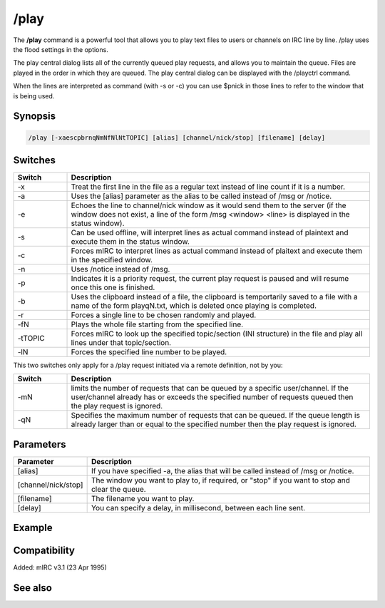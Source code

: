 /play
=====

The **/play** command is a powerful tool that allows you to play text files to users or channels on IRC line by line. /play uses the flood settings in the options.

The play central dialog lists all of the currently queued play requests, and allows you to maintain the queue. Files are played in the order in which they are queued.
The play central dialog can be displayed with the /playctrl command.

When the lines are interpreted as command (with -s or -c) you can use $pnick in those lines to refer to the window that is being used.

Synopsis
--------

.. code:: text

    /play [-xaescpbrnqNmNfNlNtTOPIC] [alias] [channel/nick/stop] [filename] [delay]

Switches
--------

.. list-table::
    :widths: 15 85
    :header-rows: 1

    * - Switch
      - Description
    * - -x
      - Treat the first line in the file as a regular text instead of line count if it is a number.
    * - -a
      - Uses the [alias] parameter as the alias to be called instead of /msg or /notice.
    * - -e
      - Echoes the line to channel/nick window as it would send them to the server (if the window does not exist, a line of the form /msg <window> <line> is displayed in the status window).
    * - -s
      - Can be used offline, will interpret lines as actual command instead of plaintext and execute them in the status window.
    * - -c
      - Forces mIRC to interpret lines as actual command instead of plaitext and execute them in the specified window.
    * - -n
      - Uses /notice instead of /msg.
    * - -p
      - Indicates it is a priority request, the current play request is paused and will resume once this one is finished.
    * - -b
      - Uses the clipboard instead of a file, the clipboard is temportarily saved to a file with a name of the form playqN.txt, which is deleted once playing is completed.
    * - -r
      - Forces a single line to be chosen randomly and played.
    * - -fN
      - Plays the whole file starting from the specified line.
    * - -tTOPIC
      - Forces mIRC to look up the specified topic/section (INI structure) in the file and play all lines under that topic/section.
    * - -lN
      - Forces the specified line number to be played.

This two switches only apply for a /play request initiated via a remote definition, not by you:

.. list-table::
    :widths: 15 85
    :header-rows: 1

    * - Switch
      - Description
    * - -mN
      - limits the number of requests that can be queued by a specific user/channel. If the user/channel already has or exceeds the specified number of requests queued then the play request is ignored.
    * - -qN
      - Specifies the maximum number of requests that can be queued. If the queue length is already larger than or equal to the specified number then the play request is ignored.

Parameters
----------

.. list-table::
    :widths: 15 85
    :header-rows: 1

    * - Parameter
      - Description
    * - [alias]
      - If you have specified -a, the alias that will be called instead of /msg or /notice.
    * - [channel/nick/stop]
      - The window you want to play to, if required, or "stop" if you want to stop and clear the queue.
    * - [filename]
      - The filename you want to play.
    * - [delay]
      - You can specify a delay, in millisecond, between each line sent.

Example
-------

.. code:: text

Compatibility
-------------

Added: mIRC v3.1 (23 Apr 1995)

See also
--------

.. hlist::
    :columns: 4

    * :doc:`$play </identifiers/play>`
    * :doc:`on playend </events/on_playend>`
